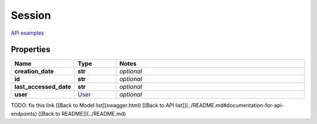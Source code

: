 Session
#########

`API examples <../../teamcity_models/Session.html>`_

Properties
----------
.. list-table::
   :widths: 15 15 70
   :header-rows: 1

   * - Name
     - Type
     - Notes
   * - **creation_date**
     - **str**
     - `optional` 
   * - **id**
     - **str**
     - `optional` 
   * - **last_accessed_date**
     - **str**
     - `optional` 
   * - **user**
     -  `User <./User.html>`_
     - `optional` 


TODO: fix this link
[[Back to Model list]]swagger.html) [[Back to API list]](../README.md#documentation-for-api-endpoints) [[Back to README]](../README.md)


